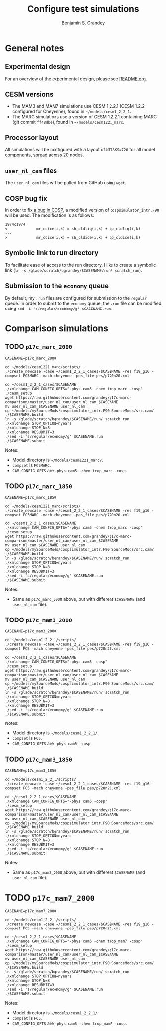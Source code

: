 #+TITLE: Configure test simulations
#+AUTHOR: Benjamin S. Grandey
#+OPTIONS: ^:nil

* General notes

** Experimental design
For an overview of the experimental design, please see [[https://github.com/grandey/p17c-marc-comparison/blob/master/README.org][README.org]].

** CESM versions
- The MAM3 and MAM7 simulations use CESM 1.2.2.1 (CESM 1.2.2 configured for Cheyenne), found in =~/models/cesm1_2_2_1=.
- The MARC simulations use a version of CESM 1.2.2.1 containing MARC (git commit =ff48dbe=), found in =~/models/cesm1221_marc=.

** Processor layout
All simulations will be configured with a layout of =NTASKS=720= for all model components, spread across 20 nodes.

** =user_nl_cam= files
The =user_nl_cam= files will be pulled from GitHub using =wget=.

** COSP bug fix
In order to fix [[https://bb.cgd.ucar.edu/bug-cosp-simulator][a bug in COSP]], a modified version of =cospsimulator_intr.F90= will be used. The modification is as follows:

#+BEGIN_SRC 
1974c1974
<             mr_ccice(i,k) = sh_cldliq(i,k) + dp_cldliq(i,k)
---
>             mr_ccice(i,k) = sh_cldice(i,k) + dp_cldice(i,k)
#+END_SRC

** Symbolic link to run directory
To facilitate ease of access to the run directory, I like to create a symbolic link (=ln -s /glade/scratch/bgrandey/$CASENAME/run/ scratch_run=).

** Submission to the =economy= queue
By default, my =.run= files are configured for submission to the =regular= queue. In order to submit to the =economy= queue, the =.run= file can be modified using =sed -i 's/regular/economy/g' $CASENAME.run=.

* Comparison simulations

** TODO =p17c_marc_2000=

#+BEGIN_SRC
CASENAME=p17c_marc_2000

cd ~/models/cesm1221_marc/scripts/
./create_newcase -case ~/cesm1_2_2_1_cases/$CASENAME -res f19_g16 -compset FC5MARC -mach cheyenne -pes_file pes/p720n20.xml

cd ~/cesm1_2_2_1_cases/$CASENAME
./xmlchange CAM_CONFIG_OPTS="-phys cam5 -chem trop_marc -cosp"
./cesm_setup
wget https://raw.githubusercontent.com/grandey/p17c-marc-comparison/master/user_nl_cam/user_nl_cam_$CASENAME
mv user_nl_cam_$CASENAME user_nl_cam
cp ~/models/mySourceMods/cospsimulator_intr.F90 SourceMods/src.cam/
./$CASENAME.build
ln -s /glade/scratch/bgrandey/$CASENAME/run/ scratch_run
./xmlchange STOP_OPTION=nyears
./xmlchange STOP_N=8
./xmlchange RESUBMIT=3
./sed -i 's/regular/economy/g' $CASENAME.run
./$CASENAME.submit
#+END_SRC

Notes:
- Model directory is =~/models/cesm1221_marc/=.
- =compset= is =FC5MARC=.
- =CAM_CONFIG_OPTS= are =-phys cam5 -chem trop_marc -cosp=.

** TODO =p17c_marc_1850=

#+BEGIN_SRC
CASENAME=p17c_marc_1850

cd ~/models/cesm1221_marc/scripts/
./create_newcase -case ~/cesm1_2_2_1_cases/$CASENAME -res f19_g16 -compset FC5MARC -mach cheyenne -pes_file pes/p720n20.xml

cd ~/cesm1_2_2_1_cases/$CASENAME
./xmlchange CAM_CONFIG_OPTS="-phys cam5 -chem trop_marc -cosp"
./cesm_setup
wget https://raw.githubusercontent.com/grandey/p17c-marc-comparison/master/user_nl_cam/user_nl_cam_$CASENAME
mv user_nl_cam_$CASENAME user_nl_cam
cp ~/models/mySourceMods/cospsimulator_intr.F90 SourceMods/src.cam/
./$CASENAME.build
ln -s /glade/scratch/bgrandey/$CASENAME/run/ scratch_run
./xmlchange STOP_OPTION=nyears
./xmlchange STOP_N=8
./xmlchange RESUBMIT=3
./sed -i 's/regular/economy/g' $CASENAME.run
./$CASENAME.submit
#+END_SRC

Notes:
- Same as =p17c_marc_2000= above, but with different =$CASENAME= (and =user_nl_cam= file).

** TODO =p17c_mam3_2000=

#+BEGIN_SRC
CASENAME=p17c_mam3_2000

cd ~/models/cesm1_2_2_1/scripts/
./create_newcase -case ~/cesm1_2_2_1_cases/$CASENAME -res f19_g16 -compset FC5 -mach cheyenne -pes_file pes/p720n20.xml

cd ~/cesm1_2_2_1_cases/$CASENAME
./xmlchange CAM_CONFIG_OPTS="-phys cam5 -cosp"
./cesm_setup
wget https://raw.githubusercontent.com/grandey/p17c-marc-comparison/master/user_nl_cam/user_nl_cam_$CASENAME
mv user_nl_cam_$CASENAME user_nl_cam
cp ~/models/mySourceMods/cospsimulator_intr.F90 SourceMods/src.cam/
./$CASENAME.build
ln -s /glade/scratch/bgrandey/$CASENAME/run/ scratch_run
./xmlchange STOP_OPTION=nyears
./xmlchange STOP_N=8
./xmlchange RESUBMIT=3
./sed -i 's/regular/economy/g' $CASENAME.run
./$CASENAME.submit
#+END_SRC

Notes:
- Model directory is =~/models/cesm1_2_2_1/=.
- =compset= is =FC5=.
- =CAM_CONFIG_OPTS= are =-phys cam5 -cosp=.

** TODO =p17c_mam3_1850=

#+BEGIN_SRC
CASENAME=p17c_mam3_1850

cd ~/models/cesm1_2_2_1/scripts/
./create_newcase -case ~/cesm1_2_2_1_cases/$CASENAME -res f19_g16 -compset FC5 -mach cheyenne -pes_file pes/p720n20.xml

cd ~/cesm1_2_2_1_cases/$CASENAME
./xmlchange CAM_CONFIG_OPTS="-phys cam5 -cosp"
./cesm_setup
wget https://raw.githubusercontent.com/grandey/p17c-marc-comparison/master/user_nl_cam/user_nl_cam_$CASENAME
mv user_nl_cam_$CASENAME user_nl_cam
cp ~/models/mySourceMods/cospsimulator_intr.F90 SourceMods/src.cam/
./$CASENAME.build
ln -s /glade/scratch/bgrandey/$CASENAME/run/ scratch_run
./xmlchange STOP_OPTION=nyears
./xmlchange STOP_N=8
./xmlchange RESUBMIT=3
./sed -i 's/regular/economy/g' $CASENAME.run
./$CASENAME.submit
#+END_SRC

Notes:
- Same as =p17c_mam3_2000= above, but with different =$CASENAME= (and =user_nl_cam= file).

* TODO =p17c_mam7_2000=

#+BEGIN_SRC
CASENAME=p17c_mam7_2000

cd ~/models/cesm1_2_2_1/scripts/
./create_newcase -case ~/cesm1_2_2_1_cases/$CASENAME -res f19_g16 -compset FC5 -mach cheyenne -pes_file pes/p720n20.xml

cd ~/cesm1_2_2_1_cases/$CASENAME
./xmlchange CAM_CONFIG_OPTS="-phys cam5 -chem trop_mam7 -cosp"
./cesm_setup
wget https://raw.githubusercontent.com/grandey/p17c-marc-comparison/master/user_nl_cam/user_nl_cam_$CASENAME
mv user_nl_cam_$CASENAME user_nl_cam
cp ~/models/mySourceMods/cospsimulator_intr.F90 SourceMods/src.cam/
./$CASENAME.build
ln -s /glade/scratch/bgrandey/$CASENAME/run/ scratch_run
./xmlchange STOP_OPTION=nyears
./xmlchange STOP_N=8
./xmlchange RESUBMIT=3
./sed -i 's/regular/economy/g' $CASENAME.run
./$CASENAME.submit
#+END_SRC

Notes:
- Model directory is =~/models/cesm1_2_2_1/=.
- =compset= is =FC5=.
- =CAM_CONFIG_OPTS= are =-phys cam5 -chem trop_mam7 -cosp=.
